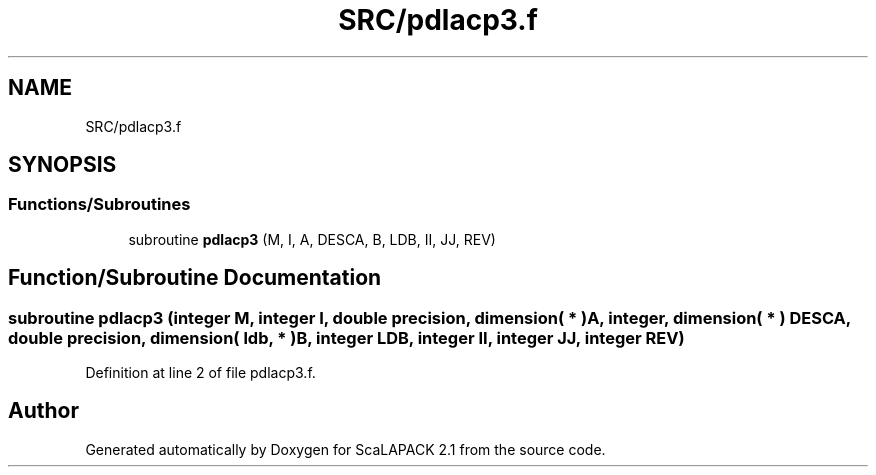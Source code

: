 .TH "SRC/pdlacp3.f" 3 "Sat Nov 16 2019" "Version 2.1" "ScaLAPACK 2.1" \" -*- nroff -*-
.ad l
.nh
.SH NAME
SRC/pdlacp3.f
.SH SYNOPSIS
.br
.PP
.SS "Functions/Subroutines"

.in +1c
.ti -1c
.RI "subroutine \fBpdlacp3\fP (M, I, A, DESCA, B, LDB, II, JJ, REV)"
.br
.in -1c
.SH "Function/Subroutine Documentation"
.PP 
.SS "subroutine pdlacp3 (integer M, integer I, double precision, dimension( * ) A, integer, dimension( * ) DESCA, double precision, dimension( ldb, * ) B, integer LDB, integer II, integer JJ, integer REV)"

.PP
Definition at line 2 of file pdlacp3\&.f\&.
.SH "Author"
.PP 
Generated automatically by Doxygen for ScaLAPACK 2\&.1 from the source code\&.
